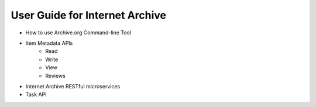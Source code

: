 User Guide for Internet Archive
-------------------------------

- How to use Archive.org Command-line Tool
- Item Metadata APIs
    - Read
    - Write
    - View
    - Reviews
    
- Internet Archive RESTful microservices

- Task API